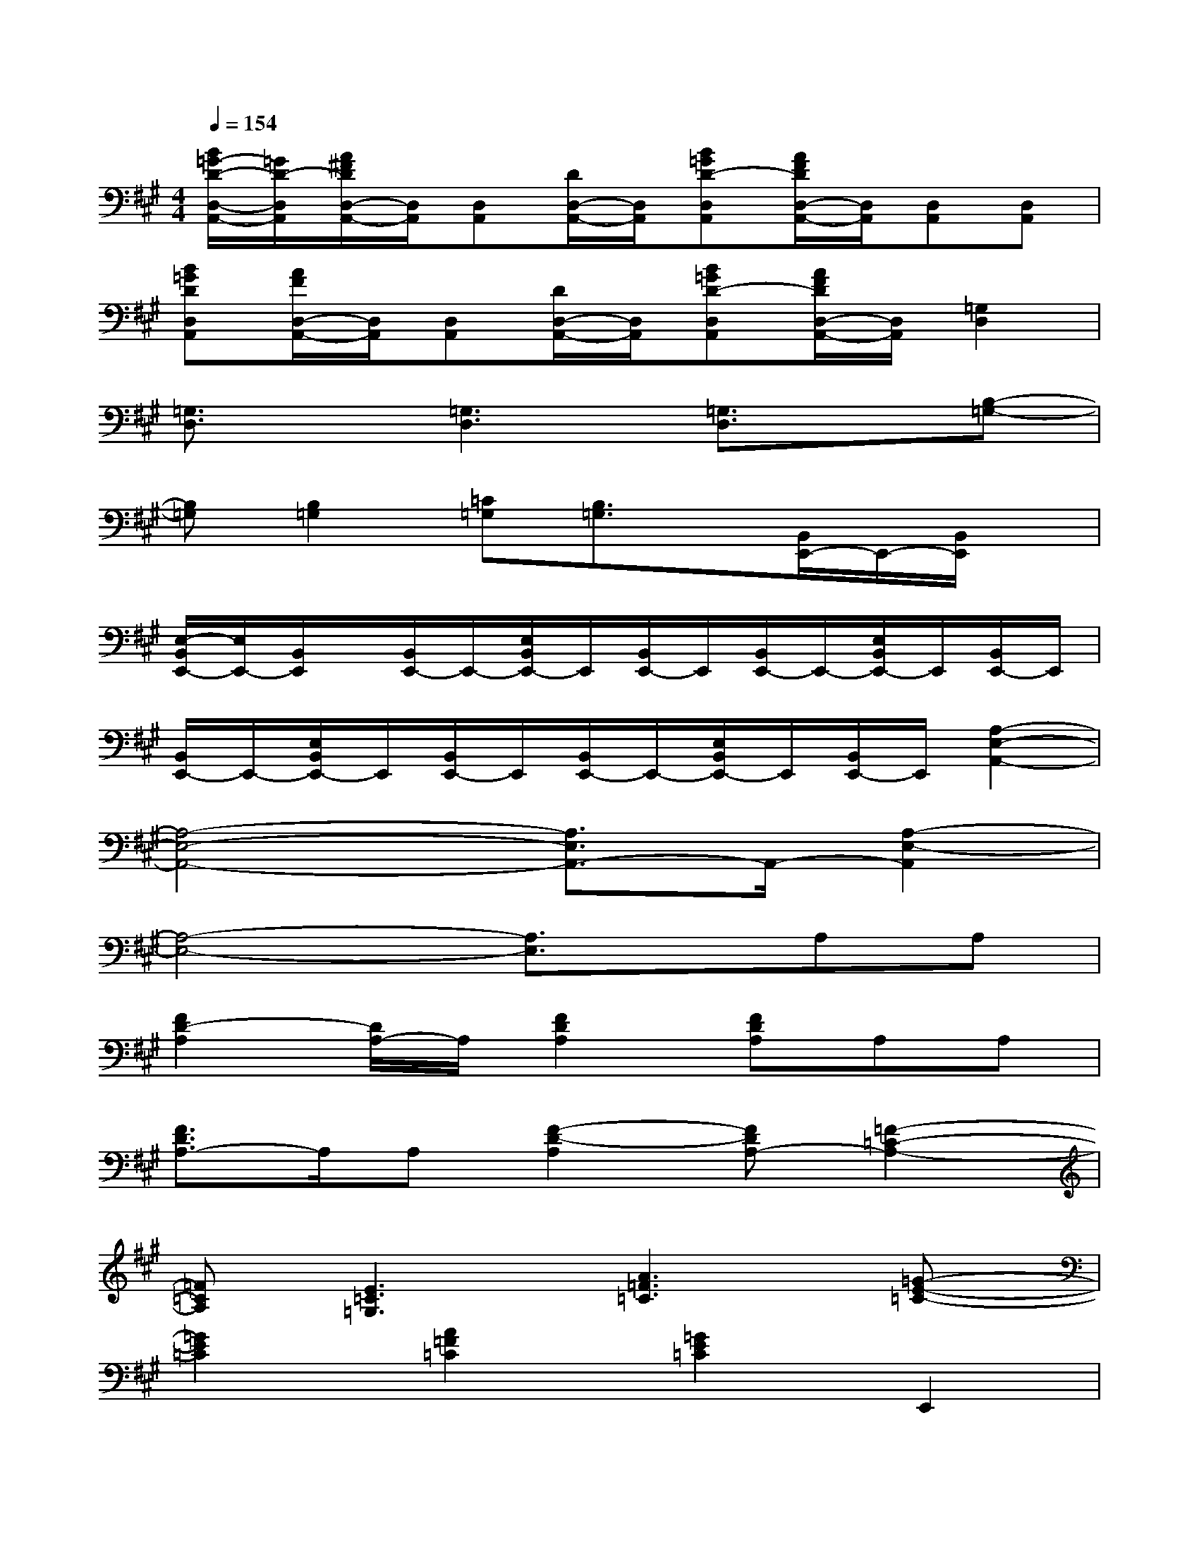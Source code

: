 X:1
T:
M:4/4
L:1/8
Q:1/4=154
K:A%3sharps
V:1
[B/2=G/2-D/2-D,/2-A,,/2-][=G/2D/2-D,/2A,,/2][A/2^F/2D/2D,/2-A,,/2-][D,/2A,,/2][D,A,,][D/2D,/2-A,,/2-][D,/2A,,/2][B=GD-D,A,,][A/2F/2D/2D,/2-A,,/2-][D,/2A,,/2][D,A,,][D,A,,]|
[B=GDD,A,,][A/2F/2D,/2-A,,/2-][D,/2A,,/2][D,A,,][D/2D,/2-A,,/2-][D,/2A,,/2][B=GD-D,A,,][A/2F/2D/2D,/2-A,,/2-][D,/2A,,/2][=G,2D,2]|
[=G,3/2D,3/2]x/2[=G,3D,3][=G,3/2D,3/2]x/2[B,-=G,-]|
[B,=G,][B,2=G,2][=C=G,][B,3/2=G,3/2]x/2[B,,/2E,,/2-]E,,/2-[B,,/2E,,/2]x/2|
[E,/2-B,,/2E,,/2-][E,/2E,,/2-][B,,/2E,,/2]x/2[B,,/2E,,/2-]E,,/2-[E,/2B,,/2E,,/2-]E,,/2[B,,/2E,,/2-]E,,/2[B,,/2E,,/2-]E,,/2-[E,/2B,,/2E,,/2-]E,,/2[B,,/2E,,/2-]E,,/2|
[B,,/2E,,/2-]E,,/2-[E,/2B,,/2E,,/2-]E,,/2[B,,/2E,,/2-]E,,/2[B,,/2E,,/2-]E,,/2-[E,/2B,,/2E,,/2-]E,,/2[B,,/2E,,/2-]E,,/2[A,2-E,2-A,,2-]|
[A,4-E,4-A,,4-][A,3/2E,3/2A,,3/2-]A,,/2-[A,2-E,2-A,,2]|
[A,4-E,4-][A,3/2E,3/2]x/2A,A,|
[F2D2-A,2][D/2A,/2-]A,/2[F2D2A,2][FDA,]A,A,|
[F3/2D3/2A,3/2-]A,/2A,[F2-D2-A,2][FDA,-][=F2-=C2-A,2-]|
[=F=CA,][E3=C3=G,3][A3=F3=C3][=G-E-=C-]|
[=G2E2=C2][A2=F2=C2][=G2E2=C2]E,,2|
^G,,B,,D,^F,E,D,E,,E,,|
G,,B,,D,F,E,D,E,,2|
G,,B,,D,F,E,D,E,,E,,|
G,,B,,D,F,E,D,[E/2^C/2A,/2]x/2[E/2C/2A,/2]x/2
